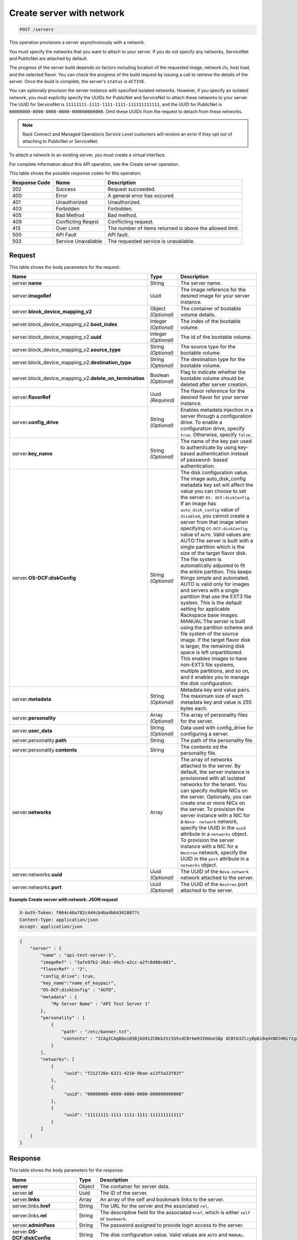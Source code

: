 .. _post-create-server-with-network-servers:

Create server with network
--------------------------

.. code::

    POST /servers

This operation provisions a server asynchronously with a network.

You must specify the networks that you want to attach to your server. If you do
not specify any networks, ServiceNet and PublicNet are attached by default.

The progress of the server build depends on factors including location of the
requested image, network i/o, host load, and the selected flavor. You can check
the progress of the build request by issuing a call to retrieve the details of
the server. Once the build is complete, the server's ``status`` is ``ACTIVE``.

You can optionally provision the server instance with specified isolated
networks. However, if you specify an isolated network, you must explicitly
specify the UUIDs for PublicNet and ServiceNet to attach these networks to your
server. The UUID for ServiceNet is ``11111111-1111-1111-1111-111111111111``,
and the UUID for PublicNet is ``00000000-0000-0000-0000-000000000000``. Omit
these UUIDs from the request to detach from these networks.

.. note::
   Rack Connect and Managed Operations Service Level customers will receive an
   error if they opt out of attaching to PublicNet or ServiceNet.

To attach a network to an existing server, you must create a virtual interface.

For complete information about this API operation, see the Create server
operation.

This table shows the possible response codes for this operation:


+-------------------------+-------------------------+-------------------------+
|Response Code            |Name                     |Description              |
+=========================+=========================+=========================+
|202                      |Success                  |Request succeeded.       |
+-------------------------+-------------------------+-------------------------+
|400                      |Error                    |A general error has      |
|                         |                         |occured.                 |
+-------------------------+-------------------------+-------------------------+
|401                      |Unauthorized             |Unauthorized.            |
+-------------------------+-------------------------+-------------------------+
|403                      |Forbidden                |Forbidden.               |
+-------------------------+-------------------------+-------------------------+
|405                      |Bad Method               |Bad method.              |
+-------------------------+-------------------------+-------------------------+
|409                      |Conflicting Reqest       |Conflicting request.     |
+-------------------------+-------------------------+-------------------------+
|413                      |Over Limit               |The number of items      |
|                         |                         |returned is above the    |
|                         |                         |allowed limit.           |
+-------------------------+-------------------------+-------------------------+
|500                      |API Fault                |API fault.               |
+-------------------------+-------------------------+-------------------------+
|503                      |Service Unavailable      |The requested service is |
|                         |                         |unavailable.             |
+-------------------------+-------------------------+-------------------------+


Request
^^^^^^^

This table shows the body parameters for the request:

+----------------------------------------+-------------+----------------------+
|Name                                    |Type         |Description           |
+========================================+=============+======================+
|server.\ **name**                       |String       |The server name.      |
|                                        |             |                      |
+----------------------------------------+-------------+----------------------+
|server.\ **imageRef**                   |Uuid         |The image reference   |
|                                        |             |for the desired image |
|                                        |             |for your server       |
|                                        |             |instance.             |
+----------------------------------------+-------------+----------------------+
|server.\                                |Object       |The container of      |
|**block_device_mapping_v2**             |*(Optional)* |bootable volume       |
|                                        |             |details.              |
+----------------------------------------+-------------+----------------------+
|server.block_device_mapping_v2.\        |Integer      |The index of the      |
|**boot_index**                          |*(Optional)* |bootable volume.      |
+----------------------------------------+-------------+----------------------+
|server.block_device_mapping_v2.\        |Integer      |The id of the         |
|**uuid**                                |*(Optional)* |bootable volume.      |
+----------------------------------------+-------------+----------------------+
|server.block_device_mapping_v2.\        |String       |The source type for   |
|**source_type**                         |*(Optional)* |the bootable volume.  |
+----------------------------------------+-------------+----------------------+
|server.block_device_mapping_v2.\        |String       |The destination type  |
|**destination_type**                    |*(Optional)* |for the bootable      |
|                                        |             |volume.               |
+----------------------------------------+-------------+----------------------+
|server.block_device_mapping_v2.\        |Boolean      |Flag to indicate      |
|**delete_on_termination**               |*(Optional)* |whether the bootable  |
|                                        |             |volume should be      |
|                                        |             |deleted after server  |
|                                        |             |creation.             |
+----------------------------------------+-------------+----------------------+
|server.\ **flavorRef**                  |Uuid         |The flavor reference  |
|                                        |*(Required)* |for the desired       |
|                                        |             |flavor for your       |
|                                        |             |server instance.      |
+----------------------------------------+-------------+----------------------+
|server.\ **config_drive**               |String       |Enables metadata      |
|                                        |*(Optional)* |injection in a server |
|                                        |             |through a             |
|                                        |             |configuration drive.  |
|                                        |             |To enable a           |
|                                        |             |configuration drive,  |
|                                        |             |specify ``true``.     |
|                                        |             |Otherwise, specify    |
|                                        |             |``false``.            |
+----------------------------------------+-------------+----------------------+
|server.\ **key_name**                   |String       |The name of the key   |
|                                        |*(Optional)* |pair used to          |
|                                        |             |authenticate by using |
|                                        |             |key-based             |
|                                        |             |authentication        |
|                                        |             |instead of password-  |
|                                        |             |based authentication. |
+----------------------------------------+-------------+----------------------+
|server.\ **OS-DCF:diskConfig**          |String       |The disk              |
|                                        |*(Optional)* |configuration value.  |
|                                        |             |The image             |
|                                        |             |auto_disk_config      |
|                                        |             |metadata key set will |
|                                        |             |affect the value you  |
|                                        |             |can choose to set the |
|                                        |             |server ``OS-          |
|                                        |             |DCF:diskConfig``. If  |
|                                        |             |an image has          |
|                                        |             |``auto_disk_config``  |
|                                        |             |value of              |
|                                        |             |``disabled``, you     |
|                                        |             |cannot create a       |
|                                        |             |server from that      |
|                                        |             |image when specifying |
|                                        |             |``OS-DCF:diskConfig`` |
|                                        |             |value of ``AUTO``.    |
|                                        |             |Valid values are:     |
|                                        |             |AUTO:The server is    |
|                                        |             |built with a single   |
|                                        |             |partition which is    |
|                                        |             |the size of the       |
|                                        |             |target flavor disk.   |
|                                        |             |The file system is    |
|                                        |             |automatically         |
|                                        |             |adjusted to fit the   |
|                                        |             |entire partition.     |
|                                        |             |This keeps things     |
|                                        |             |simple and automated. |
|                                        |             |AUTO is valid only    |
|                                        |             |for images and        |
|                                        |             |servers with a single |
|                                        |             |partition that use    |
|                                        |             |the EXT3 file system. |
|                                        |             |This is the default   |
|                                        |             |setting for           |
|                                        |             |applicable Rackspace  |
|                                        |             |base images.          |
|                                        |             |MANUAL:The server is  |
|                                        |             |built using the       |
|                                        |             |partition scheme and  |
|                                        |             |file system of the    |
|                                        |             |source image. If the  |
|                                        |             |target flavor disk is |
|                                        |             |larger, the remaining |
|                                        |             |disk space is left    |
|                                        |             |unpartitioned. This   |
|                                        |             |enables images to     |
|                                        |             |have non-EXT3 file    |
|                                        |             |systems, multiple     |
|                                        |             |partitions, and so    |
|                                        |             |on, and it enables    |
|                                        |             |you to manage the     |
|                                        |             |disk configuration.   |
+----------------------------------------+-------------+----------------------+
|server.\ **metadata**                   |String       |Metadata key and      |
|                                        |*(Optional)* |value pairs. The      |
|                                        |             |maximum size of each  |
|                                        |             |metadata key and      |
|                                        |             |value is 255 bytes    |
|                                        |             |each.                 |
+----------------------------------------+-------------+----------------------+
|server.\ **personality**                |Array        |The array of          |
|                                        |*(Optional)* |personality files for |
|                                        |             |the server.           |
+----------------------------------------+-------------+----------------------+
|server.\ **user_data**                  |String       |Data used with        |
|                                        |*(Optional)* |config_drive for      |
|                                        |             |configuring a server. |
+----------------------------------------+-------------+----------------------+
|server.personality.\ **path**           |String       |The path of the       |
|                                        |             |personality file.     |
+----------------------------------------+-------------+----------------------+
|server.personality.\ **contents**       |String       |The contents od the   |
|                                        |             |personality file.     |
+----------------------------------------+-------------+----------------------+
|server.\ **networks**                   |Array        |The array of networks |
|                                        |             |attached to the       |
|                                        |             |server. By default,   |
|                                        |             |the server instance   |
|                                        |             |is provisioned with   |
|                                        |             |all isolated networks |
|                                        |             |for the tenant. You   |
|                                        |             |can specify multiple  |
|                                        |             |NICs on the server.   |
|                                        |             |Optionally, you can   |
|                                        |             |create one or more    |
|                                        |             |NICs on the server.   |
|                                        |             |To provision the      |
|                                        |             |server instance with  |
|                                        |             |a NIC for a ``Nova-   |
|                                        |             |network`` network,    |
|                                        |             |specify the UUID in   |
|                                        |             |the ``uuid``          |
|                                        |             |attribute in a        |
|                                        |             |``networks`` object.  |
|                                        |             |To provision the      |
|                                        |             |server instance with  |
|                                        |             |a NIC for a           |
|                                        |             |``Neutron`` network,  |
|                                        |             |specify the UUID in   |
|                                        |             |the ``port``          |
|                                        |             |attribute in a        |
|                                        |             |``networks`` object.  |
+----------------------------------------+-------------+----------------------+
|server.networks.\ **uuid**              |Uuid         |The UUID of the       |
|                                        |*(Optional)* |``Nova-network``      |
|                                        |             |network attached to   |
|                                        |             |the server.           |
+----------------------------------------+-------------+----------------------+
|server.networks.\ **port**              |Uuid         |The UUID of the       |
|                                        |*(Optional)* |``Neutron`` port      |
|                                        |             |attached to the       |
|                                        |             |server.               |
+----------------------------------------+-------------+----------------------+

**Example Create server with network: JSON request**


.. code::

   X-Auth-Token: f064c46a782c444cb4ba4b6434288f7c
   Content-Type: application/json
   Accept: application/json


.. code::

   {
       "server" : {
           "name" : "api-test-server-1",
           "imageRef" : "3afe97b2-26dc-49c5-a2cc-a2fc8d80c001",
           "flavorRef" : "2",
           "config_drive": true,
           "key_name":"name_of_keypair",
           "OS-DCF:diskConfig" : "AUTO",
           "metadata" : {
               "My Server Name" : "API Test Server 1"
           },
           "personality" : [
               {
                   "path" : "/etc/banner.txt",
                   "contents" : "ICAgICAgDQoiQSBjbG91ZCBkb2VzIG5vdCBrbm93IHdoeSBp dCBtb3ZlcyBpbiBqdXN0IHN1Y2ggYSBkaXJlY3Rpb24gYW5k IGF0IHN1Y2ggYSBzcGVlZC4uLkl0IGZlZWxzIGFuIGltcHVs c2lvbi4uLnRoaXMgaXMgdGhlIHBsYWNlIHRvIGdvIG5vdy4g QnV0IHRoZSBza3kga25vd3MgdGhlIHJlYXNvbnMgYW5kIHRo ZSBwYXR0ZXJucyBiZWhpbmQgYWxsIGNsb3VkcywgYW5kIHlv dSB3aWxsIGtub3csIHRvbywgd2hlbiB5b3UgbGlmdCB5b3Vy c2VsZiBoaWdoIGVub3VnaCB0byBzZWUgYmV5b25kIGhvcml6 b25zLiINCg0KLVJpY2hhcmQgQmFjaA=="
               }
           ],
           "networks": [
               {
                    "uuid": "f212726e-6321-4210-9bae-a13f5a33f83f"
               },
               {
                    "uuid": "00000000-0000-0000-0000-000000000000"
               },
               {
                    "uuid": "11111111-1111-1111-1111-111111111111"
               }
           ]
       }
   }


Response
^^^^^^^^

This table shows the body parameters for the response:

+---------------------------+------------------------+------------------------+
|Name                       |Type                    |Description             |
+===========================+========================+========================+
|**server**                 |Object                  |The container for       |
|                           |                        |server data.            |
+---------------------------+------------------------+------------------------+
|server.\ **id**            |Uuid                    |The ID of the server.   |
+---------------------------+------------------------+------------------------+
|server.\ **links**         |Array                   |An array of the self    |
|                           |                        |and bookmark links to   |
|                           |                        |the server.             |
+---------------------------+------------------------+------------------------+
|server.links.\ **href**    |String                  |The URL for the server  |
|                           |                        |and the associated      |
|                           |                        |``rel``.                |
+---------------------------+------------------------+------------------------+
|server.links.\ **rel**     |String                  |The descriptive field   |
|                           |                        |for the associated      |
|                           |                        |``href``, which is      |
|                           |                        |either ``self`` or      |
|                           |                        |``bookmark``.           |
+---------------------------+------------------------+------------------------+
|server.\ **adminPass**     |String                  |The password assigned   |
|                           |                        |to provide login access |
|                           |                        |to the server.          |
+---------------------------+------------------------+------------------------+
|server.\ **OS-             |String                  |The disk configuration  |
|DCF:diskConfig**           |                        |value. Valid values are |
|                           |                        |``AUTO`` and ``MANUAL``.|
+---------------------------+------------------------+------------------------+


**Example Create server with network: JSON response**


.. code::

       Status Code: 202 Accepted
       Content-Length: 380
       Content-Type: application/json
       Date: Thu, 04 Dec 2014 18:47:30 GMT
       Location: https://dfw.servers.api.rackspacecloud.com/v2/820712/servers/4b963871-f591-4b7d-b05f-7c0286e3c50f
       Server: Jetty(8.0.y.z-SNAPSHOT)
       Via: 1.1 Repose (Repose/2.12)
       x-compute-request-id: req-b8b54344-41a9-4d6a-a92f-60f3dcab4b1f


.. code::

   {
       "server": {
           "OS-DCF:diskConfig": "AUTO",
           "adminPass": "LMoheHauXt8w",
           "id": "ef08aa7a-b5e4-4bb8-86df-5ac56230f841",
           "links": [
               {
                   "href": "https://dfw.servers.api.rackspacecloud.com/v2/010101/servers/ef08aa7a-b5e4-4bb8-86df-5ac56230f841",
                   "rel": "self"
               },
               {
                   "href": "https://dfw.servers.api.rackspacecloud.com/010101/servers/ef08aa7a-b5e4-4bb8-86df-5ac56230f841",
                   "rel": "bookmark"
               }
           ]
       }
   }




